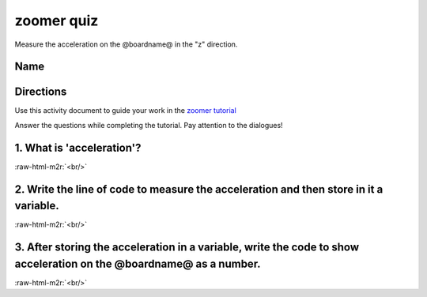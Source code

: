 .. role:: raw-html-m2r(raw)
   :format: html


zoomer quiz
===========

Measure the acceleration on the @boardname@ in the "z" direction.

Name
----

Directions
----------

Use this activity document to guide your work in the `zoomer tutorial </lessons/zoomer/activity>`_

Answer the questions while completing the tutorial. Pay attention to the dialogues!

1. What is 'acceleration'?
--------------------------

:raw-html-m2r:`<br/>`

2. Write the line of code to measure the acceleration and then store in it a variable.
--------------------------------------------------------------------------------------

:raw-html-m2r:`<br/>`

3. After storing the acceleration in a variable, write the code to show acceleration on the @boardname@ as a number.
--------------------------------------------------------------------------------------------------------------------

:raw-html-m2r:`<br/>`
